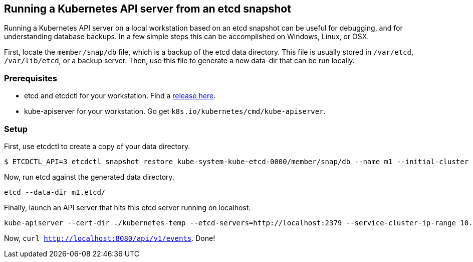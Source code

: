 Running a Kubernetes API server from an etcd snapshot
-----------------------------------------------------

Running a Kubernetes API server on a local workstation based on an etcd
snapshot can be useful for debugging, and for understanding database
backups. In a few simple steps this can be accomplished on Windows,
Linux, or OSX.

First, locate the `member/snap/db` file, which is a backup of the etcd
data directory. This file is usually stored in `/var/etcd`,
`/var/lib/etcd`, or a backup server. Then, use this file to generate a
new data-dir that can be run locally.

Prerequisites
~~~~~~~~~~~~~

* etcd and etcdctl for your workstation. Find a
https://github.com/coreos/etcd/releases[release here].
* kube-apiserver for your workstation. Go get
`k8s.io/kubernetes/cmd/kube-apiserver`.

Setup
~~~~~

First, use etcdctl to create a copy of your data directory.

....
$ ETCDCTL_API=3 etcdctl snapshot restore kube-system-kube-etcd-0000/member/snap/db --name m1 --initial-cluster m1=http://localhost:2380 --initial-cluster-token etcd-cluster-1 --initial-advertise-peer-urls http://localhost:2380 --skip-hash-check
....

Now, run etcd against the generated data directory.

....
etcd --data-dir m1.etcd/
....

Finally, launch an API server that hits this etcd server running on
localhost.

....
kube-apiserver --cert-dir ./kubernetes-temp --etcd-servers=http://localhost:2379 --service-cluster-ip-range 10.3.0.0/12
....

Now, `curl http://localhost:8080/api/v1/events`. Done!
